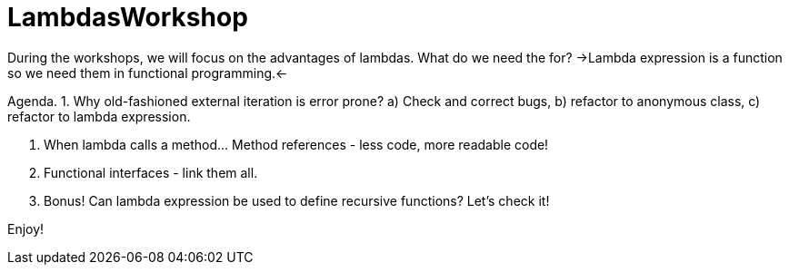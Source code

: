 # LambdasWorkshop

During the workshops, we will focus on the advantages of lambdas. What do we need the for?
->Lambda expression is a function so we need them in functional programming.<-

Agenda.
 1. Why old-fashioned external iteration is error prone?
  a) Check and correct bugs,
  b) refactor to anonymous class,
  c) refactor to lambda expression.

 2. When lambda calls a method... Method references - less code, more readable code!

 3. Functional interfaces - link them all.

 4. Bonus! Can lambda expression be used to define recursive functions? Let's check it!

Enjoy!
